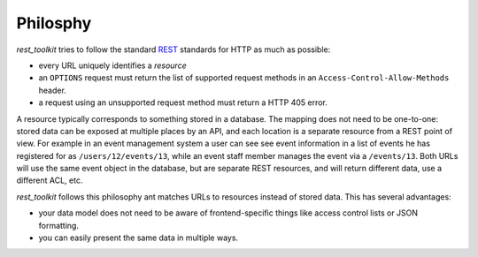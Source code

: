 .. _philosophy-chapter:

Philosphy
=========

*rest_toolkit* tries to follow the standard
`REST <http://en.wikipedia.org/wiki/Representational_state_transfer>`_
standards for HTTP as much as possible:

* every URL uniquely identifies a *resource*
* an ``OPTIONS`` request must return the list of supported request methods in
  an ``Access-Control-Allow-Methods`` header.
* a request using an unsupported request method must return a HTTP 405 error.

A resource typically corresponds to something stored in a database. The mapping
does not need to be one-to-one: stored data can be exposed at multiple places
by an API, and each location is a separate resource from a REST point of view.
For example in an event management system a user can see see event information
in a list of events he has registered for as ``/users/12/events/13``, while an
event staff member manages the event via a ``/events/13``. Both URLs will use the
same event object in the database, but are separate REST resources, and will
return different data, use a different ACL, etc.

*rest_toolkit* follows this philosophy ant matches URLs to resources instead of
stored data. This has several advantages:

* your data model does not need to be aware of frontend-specific things like
  access control lists or JSON formatting.

* you can easily present the same data in multiple ways.

